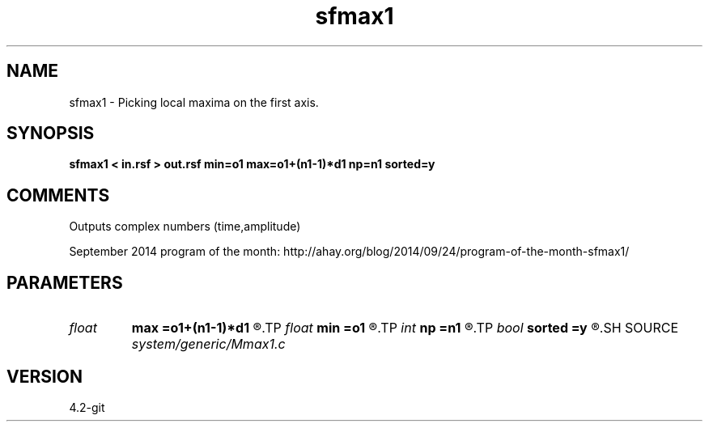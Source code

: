 .TH sfmax1 1  "APRIL 2023" Madagascar "Madagascar Manuals"
.SH NAME
sfmax1 \- Picking local maxima on the first axis. 
.SH SYNOPSIS
.B sfmax1 < in.rsf > out.rsf min=o1 max=o1+(n1-1)*d1 np=n1 sorted=y
.SH COMMENTS

Outputs complex numbers (time,amplitude) 

September 2014 program of the month:
http://ahay.org/blog/2014/09/24/program-of-the-month-sfmax1/

.SH PARAMETERS
.PD 0
.TP
.I float  
.B max
.B =o1+(n1-1)*d1
.R  	maximum value of time
.TP
.I float  
.B min
.B =o1
.R  	minimum value of time
.TP
.I int    
.B np
.B =n1
.R  	maximum number of picks
.TP
.I bool   
.B sorted
.B =y
.R  [y/n]	if y, sort by amplitude
.SH SOURCE
.I system/generic/Mmax1.c
.SH VERSION
4.2-git
